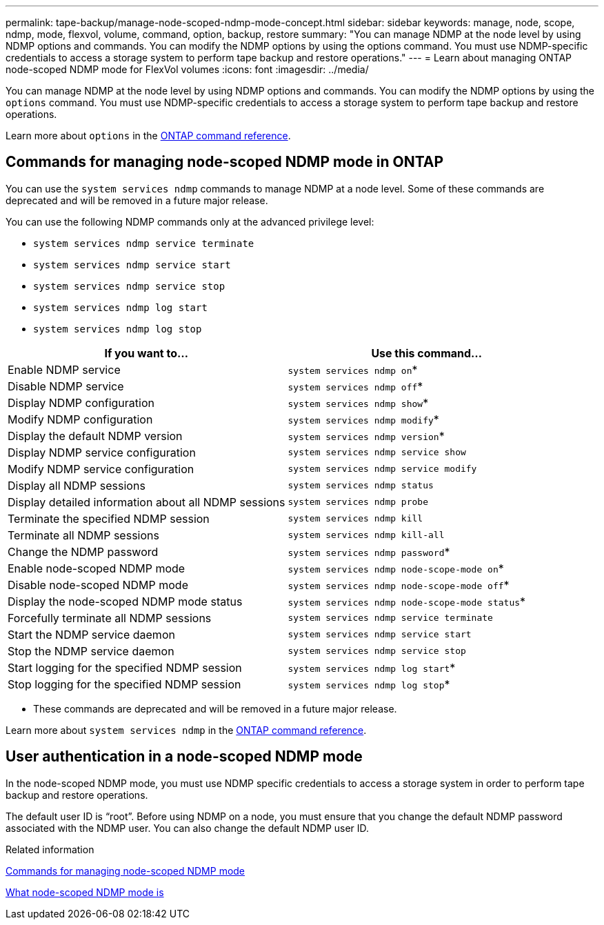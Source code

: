 ---
permalink: tape-backup/manage-node-scoped-ndmp-mode-concept.html
sidebar: sidebar
keywords: manage, node, scope, ndmp, mode, flexvol, volume, command, option, backup, restore
summary: "You can manage NDMP at the node level by using NDMP options and commands. You can modify the NDMP options by using the options command. You must use NDMP-specific credentials to access a storage system to perform tape backup and restore operations."
---
= Learn about managing ONTAP node-scoped NDMP mode for FlexVol volumes
:icons: font
:imagesdir: ../media/

[.lead]
You can manage NDMP at the node level by using NDMP options and commands. You can modify the NDMP options by using the `options` command. You must use NDMP-specific credentials to access a storage system to perform tape backup and restore operations.

Learn more about `options` in the link:https://docs.netapp.com/us-en/ontap-cli/search.html?q=options[ONTAP command reference^].

== Commands for managing node-scoped NDMP mode in ONTAP
You can use the `system services ndmp` commands to manage NDMP at a node level. Some of these commands are deprecated and will be removed in a future major release.

You can use the following NDMP commands only at the advanced privilege level:

* `system services ndmp service terminate`
* `system services ndmp service start`
* `system services ndmp service stop`
* `system services ndmp log start`
* `system services ndmp log stop`

[options="header"]
|===
| If you want to...| Use this command...
a|
Enable NDMP service
a|
`system services ndmp on`*
a|
Disable NDMP service
a|
`system services ndmp off`*
a|
Display NDMP configuration
a|
`system services ndmp show`*
a|
Modify NDMP configuration
a|
`system services ndmp modify`*
a|
Display the default NDMP version
a|
`system services ndmp version`*
a|
Display NDMP service configuration
a|
`system services ndmp service show`
a|
Modify NDMP service configuration
a|
`system services ndmp service modify`
a|
Display all NDMP sessions
a|
`system services ndmp status`
a|
Display detailed information about all NDMP sessions
a|
`system services ndmp probe`
a|
Terminate the specified NDMP session
a|
`system services ndmp kill`
a|
Terminate all NDMP sessions
a|
`system services ndmp kill-all`
a|
Change the NDMP password
a|
`system services ndmp password`*
a|
Enable node-scoped NDMP mode
a|
`system services ndmp node-scope-mode on`*
a|
Disable node-scoped NDMP mode
a|
`system services ndmp node-scope-mode off`*
a|
Display the node-scoped NDMP mode status
a|
`system services ndmp node-scope-mode status`*
a|
Forcefully terminate all NDMP sessions
a|
`system services ndmp service terminate`
a|
Start the NDMP service daemon
a|
`system services ndmp service start`
a|
Stop the NDMP service daemon
a|
`system services ndmp service stop`
a|
Start logging for the specified NDMP session
a|
`system services ndmp log start`*
a|
Stop logging for the specified NDMP session
a|
`system services ndmp log stop`*
|===
* These commands are deprecated and will be removed in a future major release.

Learn more about `system services ndmp` in the link:https://docs.netapp.com/us-en/ontap-cli/search.html?q=system+services+ndmp[ONTAP command reference^].

== User authentication in a node-scoped NDMP mode
In the node-scoped NDMP mode, you must use NDMP specific credentials to access a storage system in order to perform tape backup and restore operations.

The default user ID is "`root`". Before using NDMP on a node, you must ensure that you change the default NDMP password associated with the NDMP user. You can also change the default NDMP user ID.

.Related information

xref:commands-manage-node-scoped-ndmp-reference.adoc[Commands for managing node-scoped NDMP mode]

xref:node-scoped-ndmp-mode-concept.adoc[What node-scoped NDMP mode is]


// 2025 Jan 17, ONTAPDOC-2569